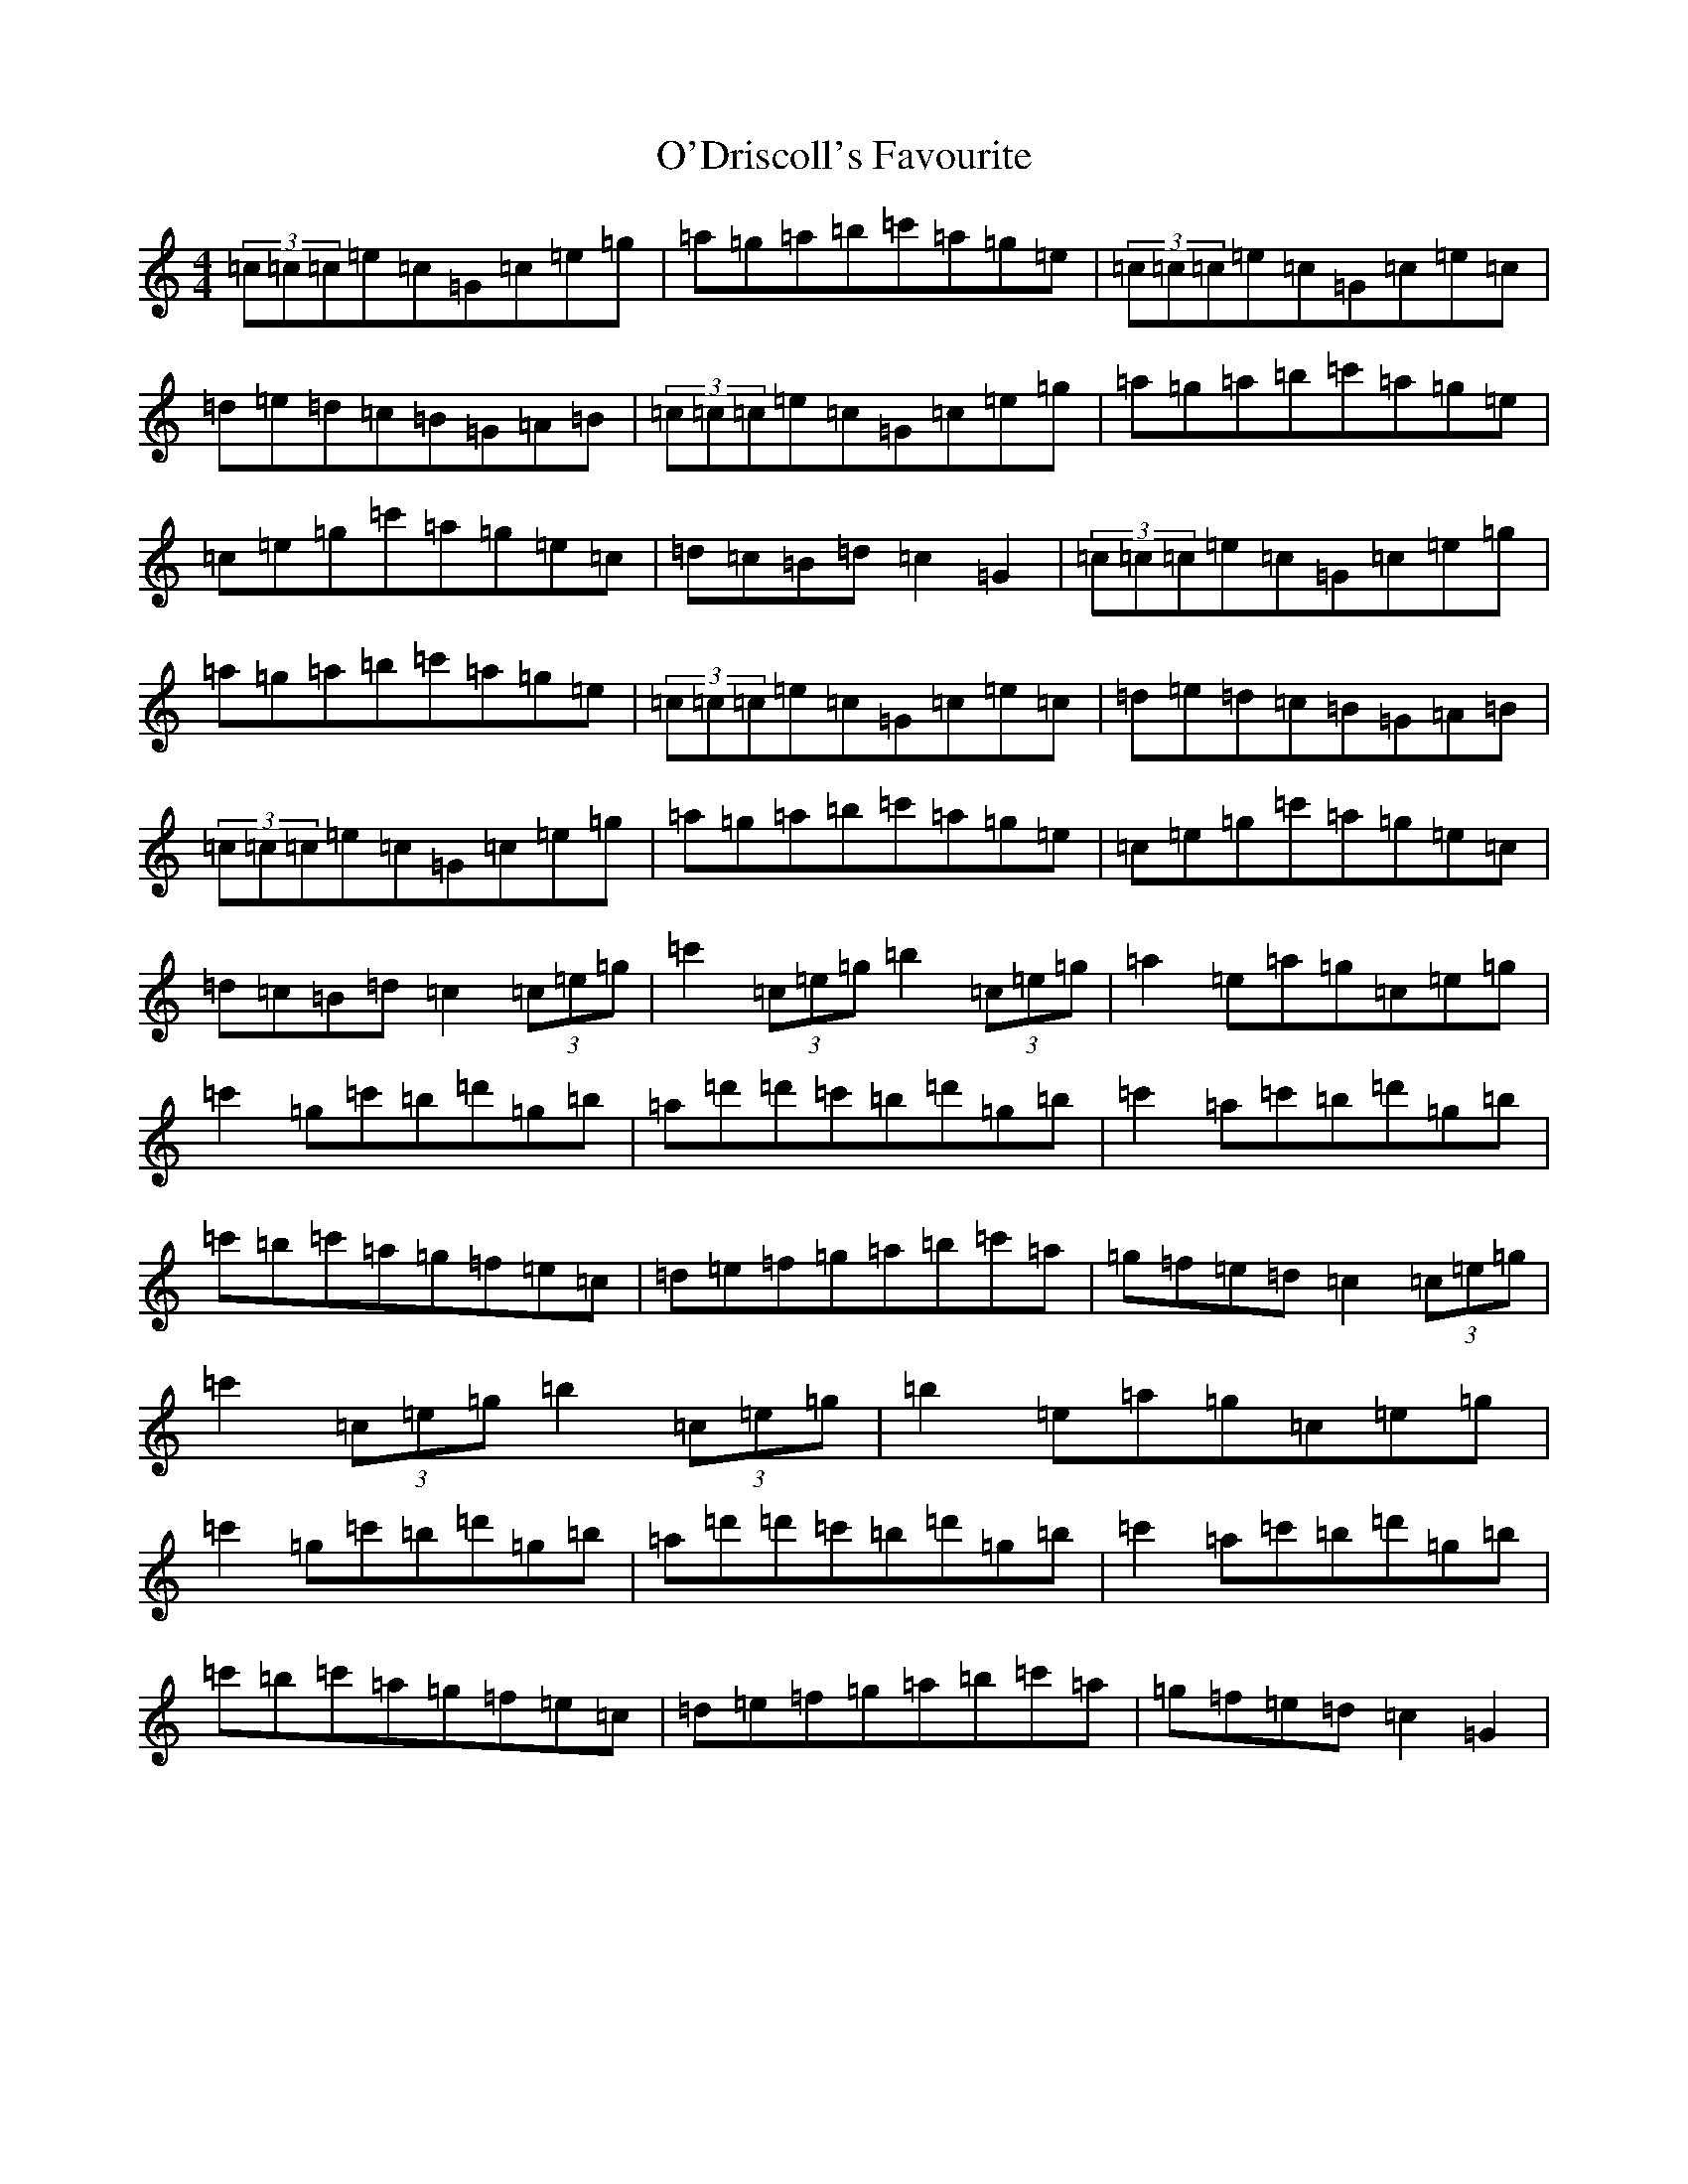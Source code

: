 X: 15740
T: O'Driscoll's Favourite
S: https://thesession.org/tunes/5735#setting5735
R: reel
M:4/4
L:1/8
K: C Major
(3=c=c=c=e=c=G=c=e=g|=a=g=a=b=c'=a=g=e|(3=c=c=c=e=c=G=c=e=c|=d=e=d=c=B=G=A=B|(3=c=c=c=e=c=G=c=e=g|=a=g=a=b=c'=a=g=e|=c=e=g=c'=a=g=e=c|=d=c=B=d=c2=G2|(3=c=c=c=e=c=G=c=e=g|=a=g=a=b=c'=a=g=e|(3=c=c=c=e=c=G=c=e=c|=d=e=d=c=B=G=A=B|(3=c=c=c=e=c=G=c=e=g|=a=g=a=b=c'=a=g=e|=c=e=g=c'=a=g=e=c|=d=c=B=d=c2(3=c=e=g|=c'2(3=c=e=g=b2(3=c=e=g|=a2=e=a=g=c=e=g|=c'2=g=c'=b=d'=g=b|=a=d'=d'=c'=b=d'=g=b|=c'2=a=c'=b=d'=g=b|=c'=b=c'=a=g=f=e=c|=d=e=f=g=a=b=c'=a|=g=f=e=d=c2(3=c=e=g|=c'2(3=c=e=g=b2(3=c=e=g|=b2=e=a=g=c=e=g|=c'2=g=c'=b=d'=g=b|=a=d'=d'=c'=b=d'=g=b|=c'2=a=c'=b=d'=g=b|=c'=b=c'=a=g=f=e=c|=d=e=f=g=a=b=c'=a|=g=f=e=d=c2=G2|
